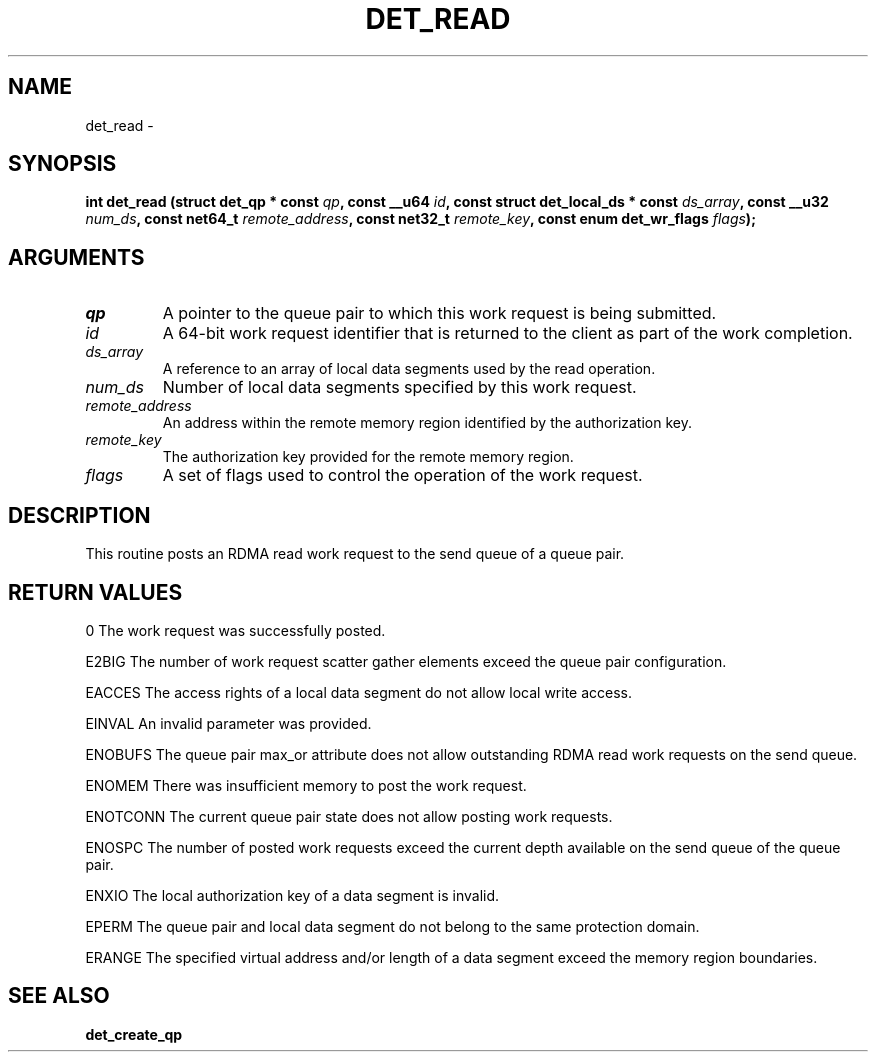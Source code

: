 .\" This manpage has been automatically generated by docbook2man 
.\" from a DocBook document.  This tool can be found at:
.\" <http://shell.ipoline.com/~elmert/comp/docbook2X/> 
.\" Please send any bug reports, improvements, comments, patches, 
.\" etc. to Steve Cheng <steve@ggi-project.org>.
.TH "DET_READ" "3" "24 July 2008" "" ""

.SH NAME
det_read \- 
.SH SYNOPSIS
.sp
\fB
.sp
int det_read  (struct det_qp * const \fIqp\fB, const __u64 \fIid\fB, const struct det_local_ds * const \fIds_array\fB, const __u32 \fInum_ds\fB, const net64_t \fIremote_address\fB, const net32_t \fIremote_key\fB, const enum det_wr_flags \fIflags\fB);
\fR
.SH "ARGUMENTS"
.TP
\fB\fIqp\fB\fR
A pointer to the queue pair to which this work
request is being submitted.
.TP
\fB\fIid\fB\fR
A 64-bit work request identifier that is returned
to the client as part of the work completion.
.TP
\fB\fIds_array\fB\fR
A reference to an array of local data segments
used by the read operation.
.TP
\fB\fInum_ds\fB\fR
Number of local data segments specified by this
work request.
.TP
\fB\fIremote_address\fB\fR
An address within the remote memory region
identified by the authorization key.
.TP
\fB\fIremote_key\fB\fR
The authorization key provided for the remote
memory region.
.TP
\fB\fIflags\fB\fR
A set of flags used to control the operation of
the work request.
.SH "DESCRIPTION"
.PP
This routine posts an RDMA read work request to the send queue
of a queue pair.
.SH "RETURN VALUES"
.PP
0
The work request was successfully posted.
.PP
E2BIG
The number of work request scatter gather elements exceed the
queue pair configuration.
.PP
EACCES
The access rights of a local data segment do not allow local
write access.
.PP
EINVAL
An invalid parameter was provided.
.PP
ENOBUFS
The queue pair max_or attribute does not allow outstanding RDMA
read work requests on the send queue.
.PP
ENOMEM
There was insufficient memory to post the work request.
.PP
ENOTCONN
The current queue pair state does not allow posting work requests.
.PP
ENOSPC
The number of posted work requests exceed the current depth
available on the send queue of the queue pair.
.PP
ENXIO
The local authorization key of a data segment is invalid.
.PP
EPERM
The queue pair and local data segment do not belong to the same
protection domain.
.PP
ERANGE
The specified virtual address and/or length of a data segment
exceed the memory region boundaries.
.SH "SEE ALSO"
.PP
\fBdet_create_qp\fR
